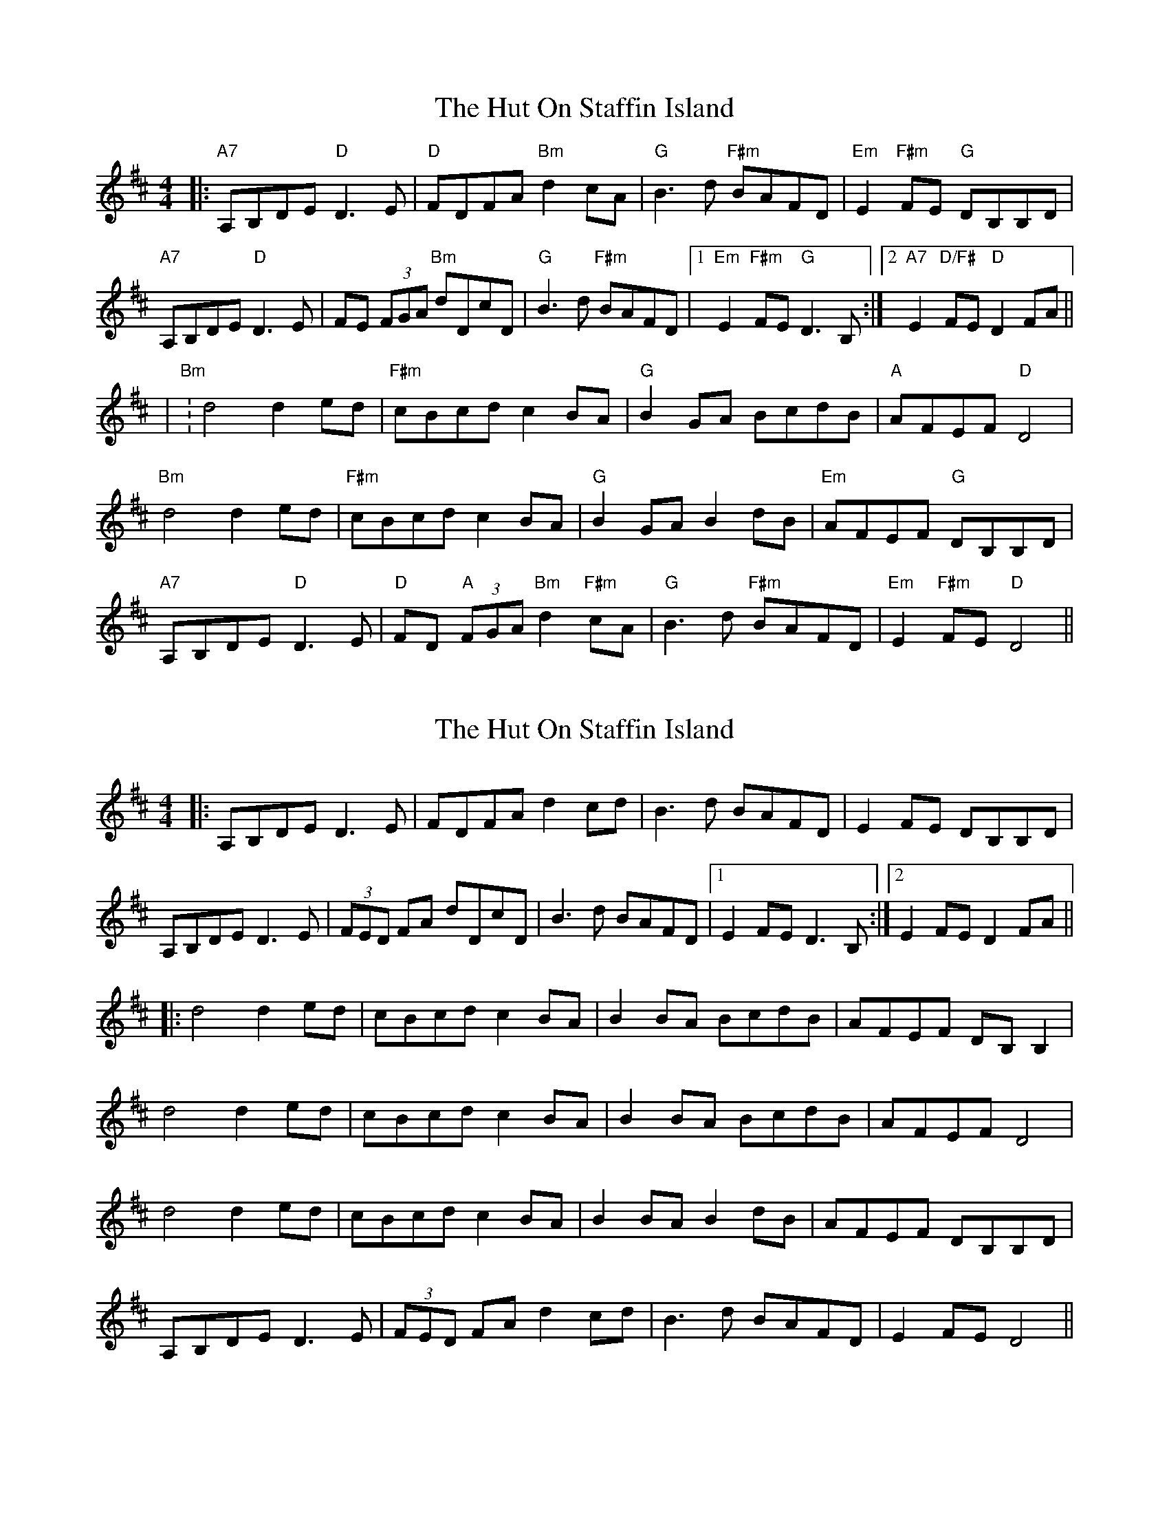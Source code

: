X: 2
T: The Hut On Staffin Island
R: hornpipe
M: 4/4
L: 1/8
K: Dmaj
|:"A7"A,B,DE "D"D3E|"D"FDFA "Bm"d2 cA|"G"B3d "F#m"BAFD|"Em"E2 "F#m"FE "G"DB,B,D|
"A7"A,B,DE "D"D3E|FE (3FGA "Bm"dDcD|"G"B3d "F#m"BAFD|1"Em"E2 "F#m"FE "G"D3B,:|2"A7"E2 "D/F#"FE "D"D2 FA||
|"Bm":d4 d2 ed|"F#m"cBcd c2 BA|"G"B2 GA BcdB|"A"AFEF "D"D4|
"Bm"d4 d2 ed|"F#m"cBcd c2 BA|"G"B2 GA B2 dB|"Em"AFEF "G"DB,B,D|
"A7"A,B,DE "D"D3E|"D"FD "A"(3FGA "Bm"d2 "F#m"cA|"G"B3d "F#m"BAFD|"Em"E2 "F#m"FE "D"D4||

X: 2
T: The Hut On Staffin Island
R: hornpipe
M: 4/4
L: 1/8
K: Dmaj
|: A,B,DE D3E    | FDFA d2    cd      | B3d BAFD       |  E2   FE     DB,B,D  |
   A,B,DE D3E    | (3FED   FA  dDcD    | B3d BAFD       |1 E2   FE     D3B,   :|2 E2 FE D2 FA ||
|: d4     d2  ed | cBcd c2    BA      | B2  BA   BcdB  |  AFEF DB, B,2        |
   d4     d2  ed | cBcd c2    BA      | B2  BA   BcdB  |  AFEF D4             |
   d4     d2  ed | cBcd c2    BA      | B2  BA   B2 dB |  AFEF DB,B,D         |
   A,B,DE D3E    | (3FED   FA d2   cd | B3d BAFD       |  E2   FE     D4     ||